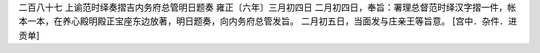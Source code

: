 二百八十七 上谕范时绎奏摺吉内务府总管明日题奏 
雍正〔六年〕三月初四日 
二月初四日，奉旨：署理总督范时绎汉字摺一件，帐本一本，在养心殿明殿正宝座东边放著，明日题奏，向内务府总管发旨。 
二月初五日，当面发与庄亲王等旨意。 
[宫中．杂件．进贡单] 